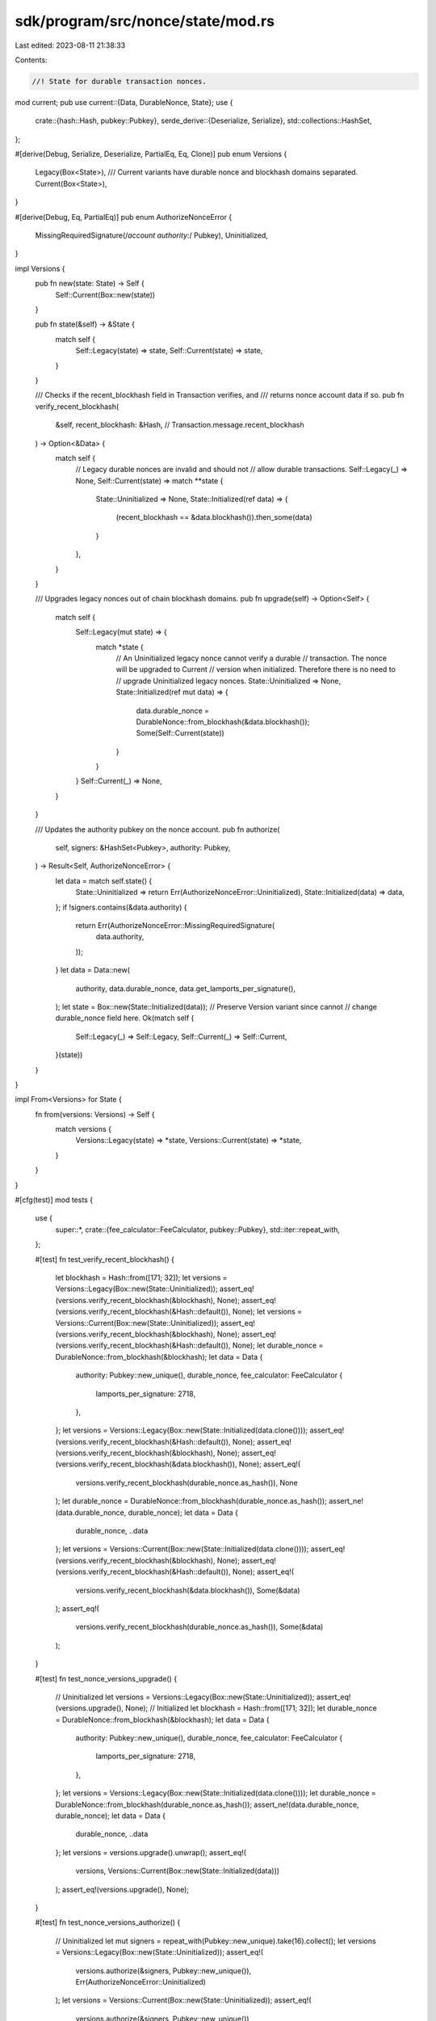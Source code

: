 sdk/program/src/nonce/state/mod.rs
==================================

Last edited: 2023-08-11 21:38:33

Contents:

.. code-block:: rs

    //! State for durable transaction nonces.

mod current;
pub use current::{Data, DurableNonce, State};
use {
    crate::{hash::Hash, pubkey::Pubkey},
    serde_derive::{Deserialize, Serialize},
    std::collections::HashSet,
};

#[derive(Debug, Serialize, Deserialize, PartialEq, Eq, Clone)]
pub enum Versions {
    Legacy(Box<State>),
    /// Current variants have durable nonce and blockhash domains separated.
    Current(Box<State>),
}

#[derive(Debug, Eq, PartialEq)]
pub enum AuthorizeNonceError {
    MissingRequiredSignature(/*account authority:*/ Pubkey),
    Uninitialized,
}

impl Versions {
    pub fn new(state: State) -> Self {
        Self::Current(Box::new(state))
    }

    pub fn state(&self) -> &State {
        match self {
            Self::Legacy(state) => state,
            Self::Current(state) => state,
        }
    }

    /// Checks if the recent_blockhash field in Transaction verifies, and
    /// returns nonce account data if so.
    pub fn verify_recent_blockhash(
        &self,
        recent_blockhash: &Hash, // Transaction.message.recent_blockhash
    ) -> Option<&Data> {
        match self {
            // Legacy durable nonces are invalid and should not
            // allow durable transactions.
            Self::Legacy(_) => None,
            Self::Current(state) => match **state {
                State::Uninitialized => None,
                State::Initialized(ref data) => {
                    (recent_blockhash == &data.blockhash()).then_some(data)
                }
            },
        }
    }

    /// Upgrades legacy nonces out of chain blockhash domains.
    pub fn upgrade(self) -> Option<Self> {
        match self {
            Self::Legacy(mut state) => {
                match *state {
                    // An Uninitialized legacy nonce cannot verify a durable
                    // transaction. The nonce will be upgraded to Current
                    // version when initialized. Therefore there is no need to
                    // upgrade Uninitialized legacy nonces.
                    State::Uninitialized => None,
                    State::Initialized(ref mut data) => {
                        data.durable_nonce = DurableNonce::from_blockhash(&data.blockhash());
                        Some(Self::Current(state))
                    }
                }
            }
            Self::Current(_) => None,
        }
    }

    /// Updates the authority pubkey on the nonce account.
    pub fn authorize(
        self,
        signers: &HashSet<Pubkey>,
        authority: Pubkey,
    ) -> Result<Self, AuthorizeNonceError> {
        let data = match self.state() {
            State::Uninitialized => return Err(AuthorizeNonceError::Uninitialized),
            State::Initialized(data) => data,
        };
        if !signers.contains(&data.authority) {
            return Err(AuthorizeNonceError::MissingRequiredSignature(
                data.authority,
            ));
        }
        let data = Data::new(
            authority,
            data.durable_nonce,
            data.get_lamports_per_signature(),
        );
        let state = Box::new(State::Initialized(data));
        // Preserve Version variant since cannot
        // change durable_nonce field here.
        Ok(match self {
            Self::Legacy(_) => Self::Legacy,
            Self::Current(_) => Self::Current,
        }(state))
    }
}

impl From<Versions> for State {
    fn from(versions: Versions) -> Self {
        match versions {
            Versions::Legacy(state) => *state,
            Versions::Current(state) => *state,
        }
    }
}

#[cfg(test)]
mod tests {
    use {
        super::*,
        crate::{fee_calculator::FeeCalculator, pubkey::Pubkey},
        std::iter::repeat_with,
    };

    #[test]
    fn test_verify_recent_blockhash() {
        let blockhash = Hash::from([171; 32]);
        let versions = Versions::Legacy(Box::new(State::Uninitialized));
        assert_eq!(versions.verify_recent_blockhash(&blockhash), None);
        assert_eq!(versions.verify_recent_blockhash(&Hash::default()), None);
        let versions = Versions::Current(Box::new(State::Uninitialized));
        assert_eq!(versions.verify_recent_blockhash(&blockhash), None);
        assert_eq!(versions.verify_recent_blockhash(&Hash::default()), None);
        let durable_nonce = DurableNonce::from_blockhash(&blockhash);
        let data = Data {
            authority: Pubkey::new_unique(),
            durable_nonce,
            fee_calculator: FeeCalculator {
                lamports_per_signature: 2718,
            },
        };
        let versions = Versions::Legacy(Box::new(State::Initialized(data.clone())));
        assert_eq!(versions.verify_recent_blockhash(&Hash::default()), None);
        assert_eq!(versions.verify_recent_blockhash(&blockhash), None);
        assert_eq!(versions.verify_recent_blockhash(&data.blockhash()), None);
        assert_eq!(
            versions.verify_recent_blockhash(durable_nonce.as_hash()),
            None
        );
        let durable_nonce = DurableNonce::from_blockhash(durable_nonce.as_hash());
        assert_ne!(data.durable_nonce, durable_nonce);
        let data = Data {
            durable_nonce,
            ..data
        };
        let versions = Versions::Current(Box::new(State::Initialized(data.clone())));
        assert_eq!(versions.verify_recent_blockhash(&blockhash), None);
        assert_eq!(versions.verify_recent_blockhash(&Hash::default()), None);
        assert_eq!(
            versions.verify_recent_blockhash(&data.blockhash()),
            Some(&data)
        );
        assert_eq!(
            versions.verify_recent_blockhash(durable_nonce.as_hash()),
            Some(&data)
        );
    }

    #[test]
    fn test_nonce_versions_upgrade() {
        // Uninitialized
        let versions = Versions::Legacy(Box::new(State::Uninitialized));
        assert_eq!(versions.upgrade(), None);
        // Initialized
        let blockhash = Hash::from([171; 32]);
        let durable_nonce = DurableNonce::from_blockhash(&blockhash);
        let data = Data {
            authority: Pubkey::new_unique(),
            durable_nonce,
            fee_calculator: FeeCalculator {
                lamports_per_signature: 2718,
            },
        };
        let versions = Versions::Legacy(Box::new(State::Initialized(data.clone())));
        let durable_nonce = DurableNonce::from_blockhash(durable_nonce.as_hash());
        assert_ne!(data.durable_nonce, durable_nonce);
        let data = Data {
            durable_nonce,
            ..data
        };
        let versions = versions.upgrade().unwrap();
        assert_eq!(
            versions,
            Versions::Current(Box::new(State::Initialized(data)))
        );
        assert_eq!(versions.upgrade(), None);
    }

    #[test]
    fn test_nonce_versions_authorize() {
        // Uninitialized
        let mut signers = repeat_with(Pubkey::new_unique).take(16).collect();
        let versions = Versions::Legacy(Box::new(State::Uninitialized));
        assert_eq!(
            versions.authorize(&signers, Pubkey::new_unique()),
            Err(AuthorizeNonceError::Uninitialized)
        );
        let versions = Versions::Current(Box::new(State::Uninitialized));
        assert_eq!(
            versions.authorize(&signers, Pubkey::new_unique()),
            Err(AuthorizeNonceError::Uninitialized)
        );
        // Initialized, Legacy
        let blockhash = Hash::from([171; 32]);
        let durable_nonce = DurableNonce::from_blockhash(&blockhash);
        let data = Data {
            authority: Pubkey::new_unique(),
            durable_nonce,
            fee_calculator: FeeCalculator {
                lamports_per_signature: 2718,
            },
        };
        let account_authority = data.authority;
        let versions = Versions::Legacy(Box::new(State::Initialized(data.clone())));
        let authority = Pubkey::new_unique();
        assert_ne!(authority, account_authority);
        let data = Data { authority, ..data };
        assert_eq!(
            versions.clone().authorize(&signers, authority),
            Err(AuthorizeNonceError::MissingRequiredSignature(
                account_authority
            )),
        );
        assert!(signers.insert(account_authority));
        assert_eq!(
            versions.authorize(&signers, authority),
            Ok(Versions::Legacy(Box::new(State::Initialized(data.clone()))))
        );
        // Initialized, Current
        let account_authority = data.authority;
        let versions = Versions::Current(Box::new(State::Initialized(data.clone())));
        let authority = Pubkey::new_unique();
        assert_ne!(authority, account_authority);
        let data = Data { authority, ..data };
        assert_eq!(
            versions.clone().authorize(&signers, authority),
            Err(AuthorizeNonceError::MissingRequiredSignature(
                account_authority
            )),
        );
        assert!(signers.insert(account_authority));
        assert_eq!(
            versions.authorize(&signers, authority),
            Ok(Versions::Current(Box::new(State::Initialized(data))))
        );
    }
}


